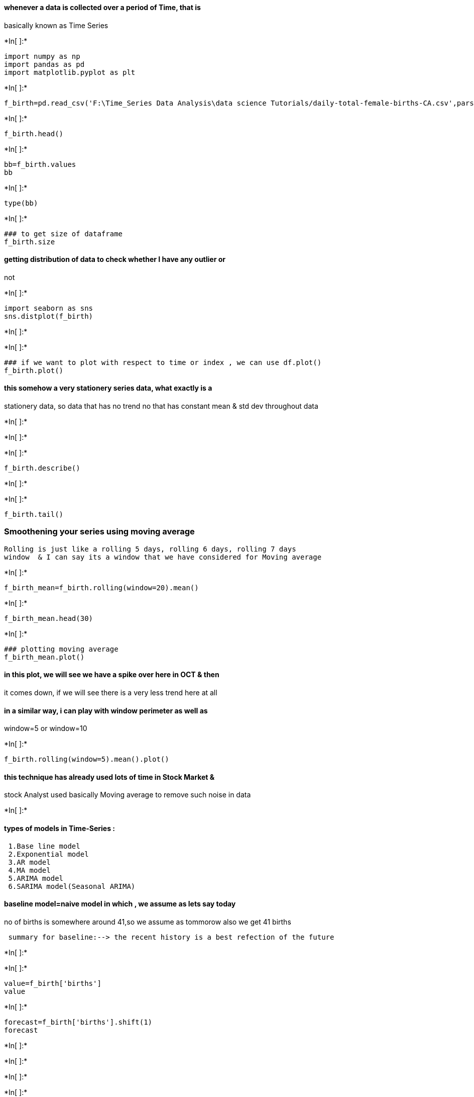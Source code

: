 ==== whenever a data is collected over a period of Time, that is
basically known as Time Series


+*In[ ]:*+
[source, ipython3]
----
import numpy as np
import pandas as pd
import matplotlib.pyplot as plt
----


+*In[ ]:*+
[source, ipython3]
----
f_birth=pd.read_csv('F:\Time_Series Data Analysis\data science Tutorials/daily-total-female-births-CA.csv',parse_dates=[0],index_col=0)
----


+*In[ ]:*+
[source, ipython3]
----
f_birth.head()
----


+*In[ ]:*+
[source, ipython3]
----
bb=f_birth.values
bb
----


+*In[ ]:*+
[source, ipython3]
----
type(bb)
----


+*In[ ]:*+
[source, ipython3]
----
### to get size of dataframe
f_birth.size
----

==== getting distribution of data to check whether I have any outlier or
not


+*In[ ]:*+
[source, ipython3]
----
import seaborn as sns
sns.distplot(f_birth)
----


+*In[ ]:*+
[source, ipython3]
----

----


+*In[ ]:*+
[source, ipython3]
----
### if we want to plot with respect to time or index , we can use df.plot()
f_birth.plot()
----

==== this somehow a very stationery series data, what exactly is a
stationery data, so data that has no trend no that has constant mean &
std dev throughout data


+*In[ ]:*+
[source, ipython3]
----

----


+*In[ ]:*+
[source, ipython3]
----

----


+*In[ ]:*+
[source, ipython3]
----
f_birth.describe()
----


+*In[ ]:*+
[source, ipython3]
----

----


+*In[ ]:*+
[source, ipython3]
----
f_birth.tail()
----
### Smoothening your series using moving average
    Rolling is just like a rolling 5 days, rolling 6 days, rolling 7 days
    window  & I can say its a window that we have considered for Moving average

+*In[ ]:*+
[source, ipython3]
----
f_birth_mean=f_birth.rolling(window=20).mean()
----


+*In[ ]:*+
[source, ipython3]
----
f_birth_mean.head(30)
----


+*In[ ]:*+
[source, ipython3]
----
### plotting moving average
f_birth_mean.plot()
----

==== in this plot, we will see we have a spike over here in OCT & then
it comes down, if we will see there is a very less trend here at all

==== in a similar way, i can play with window perimeter as well as
window=5 or window=10


+*In[ ]:*+
[source, ipython3]
----
f_birth.rolling(window=5).mean().plot()
----

==== this technique has already used lots of time in Stock Market &
stock Analyst used basically Moving average to remove such noise in data


+*In[ ]:*+
[source, ipython3]
----

----

==== types of models in Time-Series :

....
 1.Base line model
 2.Exponential model
 3.AR model
 4.MA model
 5.ARIMA model
 6.SARIMA model(Seasonal ARIMA)
....

==== baseline model=naive model in which , we assume as lets say today
no of births is somewhere around 41,so we assume as tommorow also we get
41 births

....
 summary for baseline:--> the recent history is a best refection of the future
....


+*In[ ]:*+
[source, ipython3]
----

----


+*In[ ]:*+
[source, ipython3]
----
value=f_birth['births']
value
----


+*In[ ]:*+
[source, ipython3]
----
forecast=f_birth['births'].shift(1)
forecast
----


+*In[ ]:*+
[source, ipython3]
----

----


+*In[ ]:*+
[source, ipython3]
----

----


+*In[ ]:*+
[source, ipython3]
----

----


+*In[ ]:*+
[source, ipython3]
----
birth_df=pd.concat([value,forecast],axis=1)
birth_df.head()
----


+*In[ ]:*+
[source, ipython3]
----

----


+*In[ ]:*+
[source, ipython3]
----
birth_df.columns=['actual_birth','forecast_birth']
----


+*In[ ]:*+
[source, ipython3]
----
birth_df.head(20)
----


+*In[ ]:*+
[source, ipython3]
----

----


+*In[ ]:*+
[source, ipython3]
----

----

==== Once we have done this, now we have to identify errors so there are
2 ways to figure out the error

....
 1.Either u can figure it out on complete dataset
 2.or we can use train_test_split
 
....

but in this train_test_split doesnt makes sense bcz this is a naive
model,previous value is used for current value I will both the
approches, and its upto what we exacty want.. if data is small, like we
have 300 observations we can do it on entire data, but if it is having
lets say 30000 entries , in such, it is not advisable we just take a
partial data by doing some sampling or directly taking it & then go
ahead & use the error..

we can computer error by importing mean_squared_error module


+*In[ ]:*+
[source, ipython3]
----
from sklearn.metrics import mean_squared_error
----


+*In[ ]:*+
[source, ipython3]
----
### then check accuracy
np.sqrt(mean_squared_error(birth_df['forecast_birth'][1:],birth_df['actual_birth'][1:]))
----
#### why [1:] bcz we have a missing value at 1st index,thats why [1:]
==== why np.sqrt, bcz mean_squared_error gives square of error , and
then by calling np.sqrt we get actual error

==== if we have outlier in data, This error will increase, dats why we
have to deal with outlier

==== using Base-line, we can say using this basic technique we are
getting error of 9 births every day, it means error of +-9 is going to
happen in your prediction


+*In[ ]:*+
[source, ipython3]
----

----

=== for this use-case we will come to ARIMA

==== ACF,PACF


+*In[ ]:*+
[source, ipython3]
----

from statsmodels.graphics.tsaplots import plot_acf,plot_pacf
from statsmodels.graphics.api import qqplot
----

==== to get your q value for your ARIMA ,i am going to visualise
Auto-corelation chart


+*In[ ]:*+
[source, ipython3]
----
plot_acf(f_birth['births']) ## p=2,3
----


+*In[ ]:*+
[source, ipython3]
----
plot_pacf(f_birth) ## gives value of q=(3,4)
----
### d=0 as already stationery here

+*In[ ]:*+
[source, ipython3]
----
training_data=f_birth[0:320]
test_data=f_birth[320:]
### create test that is basically unseen to our model, or which is basically is used for evalaution
----


+*In[ ]:*+
[source, ipython3]
----
training_data.size
----


+*In[ ]:*+
[source, ipython3]
----
test_data.size
----


+*In[ ]:*+
[source, ipython3]
----
from statsmodels.tsa.arima_model import ARIMA
----


+*In[ ]:*+
[source, ipython3]
----
### arima= ARIMA(training_data,order=(p,d,q))

arima= ARIMA(training_data,order=(2,1,3))
----


+*In[ ]:*+
[source, ipython3]
----
### then doing model.fit ie fitting our model to data
model=arima.fit()
----


+*In[ ]:*+
[source, ipython3]
----
model.aic
----


+*In[ ]:*+
[source, ipython3]
----
pred= model.forecast(steps=45)[0]
----


+*In[ ]:*+
[source, ipython3]
----
pred
----


+*In[ ]:*+
[source, ipython3]
----
test_data
----


+*In[ ]:*+
[source, ipython3]
----
#### now we can compare our prediction in some cases, we are doing very well whereas in some cases, we are not doing good prediction
----


+*In[ ]:*+
[source, ipython3]
----
np.sqrt(mean_squared_error(test_data,pred))
----


+*In[ ]:*+
[source, ipython3]
----

----

==== now u will see it is better than the model that we have created as
Error decreases from 9 to 6.6

=== and in the future we are going to play with diff pairs of (P,d,q) or
we can choose best pair by just automating it using Hyperparameter
tuning


+*In[ ]:*+
[source, ipython3]
----

----


+*In[ ]:*+
[source, ipython3]
----

----

=== another way of decreasing more error is by just normalizing &
standarizing data


+*In[ ]:*+
[source, ipython3]
----
f_birth.head()
----

==== Normalization- useful in 2 cases-

....
  1. if ur data is on different scale, Lets say height of 100 students are on different scale then in such scenario, we can bring our data to same scale,after normalize our data comes in a range of [0,1]
  
  2.bcz some algo works better work better if ur data is normalized lets say Linear Regression, Logistic Regression
....

==== normalization= (xi-min) / (max-min), we can create our own function
to perform normalization but scikit provides us in-built func to perform
normalization


+*In[ ]:*+
[source, ipython3]
----
f_birth.min()
----


+*In[ ]:*+
[source, ipython3]
----
f_birth.max()
----


+*In[ ]:*+
[source, ipython3]
----
f_birth
----


+*In[ ]:*+
[source, ipython3]
----
(35-23)/(72-23)
----

===== 35 getting normalized to 0.24489


+*In[ ]:*+
[source, ipython3]
----
from sklearn.preprocessing import MinMaxScaler
----


+*In[ ]:*+
[source, ipython3]
----
data=f_birth.values
----

====== as MinMaxScaler receives Data in the form of array


+*In[ ]:*+
[source, ipython3]
----
scaler=MinMaxScaler()
----


+*In[ ]:*+
[source, ipython3]
----
birth_normalize=scaler.fit_transform(f_birth)
----


+*In[ ]:*+
[source, ipython3]
----
birth_normalize
----


+*In[ ]:*+
[source, ipython3]
----
birth_normalize[0]
----


+*In[ ]:*+
[source, ipython3]
----

----

===== so now my data has been normalized so now we are ready to insert
this data into algorithm


+*In[ ]:*+
[source, ipython3]
----
training_data=birth_normalize[0:320]
test_data=birth_normalize[320:]
----


+*In[ ]:*+
[source, ipython3]
----
training_data[0:5]
----


+*In[ ]:*+
[source, ipython3]
----
training_data.size
----


+*In[ ]:*+
[source, ipython3]
----
test_data.size
----


+*In[ ]:*+
[source, ipython3]
----
from statsmodels.tsa.arima_model import ARIMA

----


+*In[ ]:*+
[source, ipython3]
----
### arima= ARIMA(training_data,order=(p,d,q))

arima= ARIMA(training_data,order=(2,1,3))
----


+*In[ ]:*+
[source, ipython3]
----
model=arima.fit()
----


+*In[ ]:*+
[source, ipython3]
----
model.aic
----

==== now we will see -ve aic, earlier we have positive aic


+*In[ ]:*+
[source, ipython3]
----
pred= model.forecast(steps=45)[0]
----


+*In[ ]:*+
[source, ipython3]
----
pred
----


+*In[ ]:*+
[source, ipython3]
----
from sklearn.metrics import mean_squared_error
----


+*In[ ]:*+
[source, ipython3]
----
np.sqrt(mean_squared_error(test_data,pred))
----

==== very less error


+*In[ ]:*+
[source, ipython3]
----

----

==== now to get your actual forecast, u have to perform inverse
transformation


+*In[ ]:*+
[source, ipython3]
----
actual_forecast=scaler.inverse_transform(pred.reshape(-1,1))
----


+*In[ ]:*+
[source, ipython3]
----
actual_forecast
----

===== to get your actual error


+*In[ ]:*+
[source, ipython3]
----
np.sqrt(mean_squared_error(scaler.inverse_transform(test_data),actual_forecast))
----

===== now we will see whether after Data transformation our error
reduces just a little bit


+*In[ ]:*+
[source, ipython3]
----

----


+*In[ ]:*+
[source, ipython3]
----

----


+*In[ ]:*+
[source, ipython3]
----

----

=== feature engineering on Time SEries Data


+*In[ ]:*+
[source, ipython3]
----
import numpy as np
import pandas as pd
import matplotlib.pyplot as plt
----


+*In[ ]:*+
[source, ipython3]
----
f_birth=pd.read_csv('F:\Time_Series Data Analysis\data science Tutorials/daily-total-female-births-CA.csv',parse_dates=[0],index_col=0)
----


+*In[ ]:*+
[source, ipython3]
----
f_birth.head()
----


+*In[ ]:*+
[source, ipython3]
----
f_birth['lag1']=f_birth.shift(1)
----


+*In[ ]:*+
[source, ipython3]
----
f_birth.head()
----


+*In[ ]:*+
[source, ipython3]
----
f_birth['lag2']=f_birth['births'].shift(2)
----


+*In[ ]:*+
[source, ipython3]
----
f_birth['lag3']=f_birth['births'].shift(3)
----


+*In[ ]:*+
[source, ipython3]
----
f_birth.head()
----

==== moving average


+*In[ ]:*+
[source, ipython3]
----
f_birth['MA3']=f_birth['births'].rolling(window=3).mean()

# window: This is the number of observations used for calculating the statistic. 
----


+*In[ ]:*+
[source, ipython3]
----

----


+*In[ ]:*+
[source, ipython3]
----
f_birth.head()
----


+*In[ ]:*+
[source, ipython3]
----
f_birth['MA4']=f_birth['births'].rolling(window=4).mean()

----


+*In[ ]:*+
[source, ipython3]
----
f_birth.head()
----


+*In[ ]:*+
[source, ipython3]
----

----


+*In[ ]:*+
[source, ipython3]
----
##### lets day u r expertise in any area & u kmow within 7 days, the maximum value is the true reflector of our business as we are in high growth era
##### & minimum value is a true reflector of our baseline, so in such case instead of mean , u can call min & max function

----


+*In[ ]:*+
[source, ipython3]
----

----


+*In[ ]:*+
[source, ipython3]
----
#### lets say 5 is the window size or 5 is the business period
f_birth['MAX_5']=f_birth['births'].rolling(window=5).max()
f_birth.head()
----


+*In[ ]:*+
[source, ipython3]
----
f_birth['MIN_5']=f_birth['births'].rolling(window=5).min()
f_birth.head()
----


+*In[ ]:*+
[source, ipython3]
----
### now we will see just having a basic knowledge of Lag and some subject matter expertise, we can create so many variables
----


+*In[ ]:*+
[source, ipython3]
----
###### to more u will dig in data & business,more u will figure it about feature enginering
###### u can say ,feature engineering is a most creative part apart from intrepreting the model
----


+*In[ ]:*+
[source, ipython3]
----
### lets say to capture day from date
----


+*In[ ]:*+
[source, ipython3]
----
f_birth['day']=f_birth.index.day
----


+*In[ ]:*+
[source, ipython3]
----
f_birth.head()
----


+*In[ ]:*+
[source, ipython3]
----
f_birth['month']=f_birth.index.month
----


+*In[ ]:*+
[source, ipython3]
----
f_birth.head()
----

==== we can also create dummy variable if we want to explore our data
more


+*In[ ]:*+
[source, ipython3]
----

----


+*In[ ]:*+
[source, ipython3]
----
f_birth['year']=f_birth.index.year
----


+*In[ ]:*+
[source, ipython3]
----
f_birth.head()

----


+*In[ ]:*+
[source, ipython3]
----
#### remove na values
----


+*In[ ]:*+
[source, ipython3]
----
f_birth.dropna(inplace=True)
----


+*In[ ]:*+
[source, ipython3]
----

----

=== 4. Stationery Time series Testing

==== test whether your time-series has been stationery or not

==== bcz stationery time-series helps us to make prediction better

==== stationery is all about when ur mean & variance is constant over a
period of time
1.visualizing Time series
2.Dickey Fuller Test(Statistical Test)
3.Constant mean & variance
==== getting trend


+*In[ ]:*+
[source, ipython3]
----
f_birth['births'].plot()
----

==== now here we will see there is a bit of trend or seasonality here,
as variance is not constant here

==== from this we will visualise it doesnt have a srong seasonlity but a
bit of seasonality


+*In[ ]:*+
[source, ipython3]
----

----


+*In[ ]:*+
[source, ipython3]
----
f_birth['births'].hist()
----


+*In[ ]:*+
[source, ipython3]
----

----

==== looks to normal distribution but little bit skewes to right side


+*In[ ]:*+
[source, ipython3]
----
f_birth_1=f_birth[0:201]
f_birth_2=f_birth[201:]
----


+*In[ ]:*+
[source, ipython3]
----
f_birth_1.head()
----


+*In[ ]:*+
[source, ipython3]
----
f_birth_2.head()
----


+*In[ ]:*+
[source, ipython3]
----

----


+*In[ ]:*+
[source, ipython3]
----
f_birth_1['births'].mean()
----


+*In[ ]:*+
[source, ipython3]
----
f_birth_2['births'].mean()
----

==== we know our assumption for our stationery time-series is that mean
should be same, but here mean is variating

=== so we can say it is not stationery lets run another test to check
whether it is stationery or not


+*In[ ]:*+
[source, ipython3]
----
f_birth_1['births'].var()
----


+*In[ ]:*+
[source, ipython3]
----
f_birth_2['births'].var()
----


+*In[ ]:*+
[source, ipython3]
----

----

==== hence by visualising graph we can conclude yahh it has a bit of
seasonality with a constant variance


+*In[ ]:*+
[source, ipython3]
----

----

=== Next is Dickey Fuller Test

....
##### dickery fuller test or Augumented Dickey Fuller(adfuller) test, so this test basically tells us how strongly Time-series is defined by  a trend
....


+*In[ ]:*+
[source, ipython3]
----
#### adfuller gives 5 values ['ADF Test Statistic','p-value','#Lags Used','Number of Observations Used']
#most imp is p-value
#this is almost similar to Hypothesis testing,whereas Null hypo which says Data is not Stationery
#whereas Alternate hypo says data is stationery

#lags are those which are our previous Data
----


+*In[ ]:*+
[source, ipython3]
----
from statsmodels.tsa.stattools import adfuller
----


+*In[ ]:*+
[source, ipython3]
----
#### apply adfuller on dataframe
----


+*In[ ]:*+
[source, ipython3]
----

----


+*In[ ]:*+
[source, ipython3]
----

def adfuller_test(column):
    result=adfuller(column)
    labels = ['ADF Test Statistic','p-value','#Lags Used','Number of Observations Used']
    for value,label in zip(result,labels):
        print(' {}: {}'.format(label,value))
    if result[1] <= 0.05:
        print("strong evidence against the null hypothesis(Ho), reject the null hypothesis. Data has no unit root and is stationary")
    else:
        print("weak evidence against null hypothesis, time series has a unit root, indicating it is non-stationary ")
    #Ho: ie null hypoIt is non stationary
#H1: ie Alternate Hypo ,It is stationary
#zip basically combines result,labels

----


+*In[ ]:*+
[source, ipython3]
----
adfuller_test(f_birth_1['births'])

----


+*In[ ]:*+
[source, ipython3]
----
#adfuller gives 5 values ['ADF Test Statistic','p-value','#Lags Used','Number of Observations Used']
#most imp is p-value
#this is almost similar to Hypothesis testing,whereas Null hypo which says Data is not Stationery
#whereas Alternate hypo says data is stationery

----

....
if Pvalue<0.05 ,we reject Null hypo ie alternate hypo is true,ie data is stationery
....


+*In[ ]:*+
[source, ipython3]
----

----


+*In[ ]:*+
[source, ipython3]
----

----


+*In[ ]:*+
[source, ipython3]
----

----

=== tune your parameter of time-series (Hyper-parameter Tuning)

==== all about playing with params (P,d,q) so whichever pair will give
less error select those pair


+*In[ ]:*+
[source, ipython3]
----
import numpy as np
import pandas as pd
import matplotlib.pyplot as plt
----


+*In[ ]:*+
[source, ipython3]
----
from statsmodels.tsa.arima_model import ARIMA
----


+*In[ ]:*+
[source, ipython3]
----
from sklearn.metrics import mean_squared_error
----


+*In[ ]:*+
[source, ipython3]
----
f_birth=pd.read_csv('F:\Time_Series Data Analysis\data science Tutorials/daily-total-female-births-CA.csv',parse_dates=[0],index_col=0)
----


+*In[ ]:*+
[source, ipython3]
----
#### now define hyper-para=meters 
p_values=range(0,8)
d_values=range(0,3)
q_values=range(0,5)

----


+*In[ ]:*+
[source, ipython3]
----
for p in p_values:
    for d in d_values:
        for q in q_values:
            order=(p,d,q)
            print((order))
----


+*In[ ]:*+
[source, ipython3]
----
p_values
----


+*In[ ]:*+
[source, ipython3]
----
f_birth.shape
----


+*In[ ]:*+
[source, ipython3]
----
import warnings
warnings.filterwarnings('ignore')
----


+*In[ ]:*+
[source, ipython3]
----
### so we are just trying to provide pairs of (p,d,q) & whichever pair will give me least error i will consider that pair, 
for p in p_values:
    for d in d_values:
        for q in q_values:
            order=(p,d,q)
            train=f_birth[0:300]
            test=f_birth[300:]
            ### now we have train & test data that we can pass to our algorithm
            predictions=[]
            for i in range(len(test)):
                try:
                    arima=ARIMA(train,order)
                    ##displacement=0
                    model=arima.fit(disp=0)
                    pred_y=model.forecast()[0]
                    predictions.append(pred_y)
                    error=mean_squared_error(test,predictions)
                    print('MSE is {} with order {}'.format(error,order))
                except:
                    continue

----


+*In[ ]:*+
[source, ipython3]
----

----


+*In[ ]:*+
[source, ipython3]
----

----


+*In[ ]:*+
[source, ipython3]
----

----


+*In[ ]:*+
[source, ipython3]
----

----


+*In[ ]:*+
[source, ipython3]
----

----
